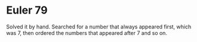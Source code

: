 * Euler 79
  Solved it by hand. Searched for a number that always appeared first,
  which was 7, then ordered the numbers that appeared after 7 and so on.
